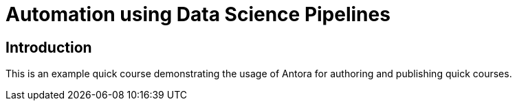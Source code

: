 = Automation using Data Science Pipelines
:navtitle: Home

== Introduction

This is an example quick course demonstrating the usage of Antora for authoring and publishing quick courses.